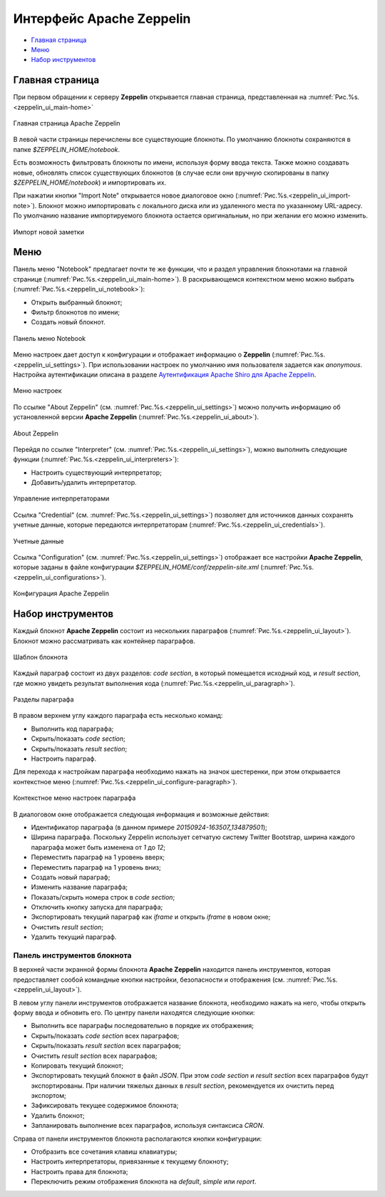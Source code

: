 Интерфейс Apache Zeppelin
-------------------------

+ `Главная страница`_
+ `Меню`_
+ `Набор инструментов`_


Главная страница
^^^^^^^^^^^^^^^^

При первом обращении к серверу **Zeppelin** открывается главная страница, представленная на :numref:`Рис.%s.<zeppelin_ui_main-home>`

.. _zeppelin_ui_main-home:

.. figure:: ../imgs/zeppelin_ui_main-home.*
   :align: center

   Главная страница Apache Zeppelin


В левой части страницы перечислены все существующие блокноты. По умолчанию блокноты сохраняются в папке *$ZEPPELIN_HOME/notebook*. 

Есть возможность фильтровать блокноты по имени, используя форму ввода текста. Также можно создавать новые, обновлять список существующих блокнотов (в случае если они вручную скопированы в папку *$ZEPPELIN_HOME/notebook*) и импортировать их.

При нажатии кнопки "Import Note" открывается новое диалоговое окно (:numref:`Рис.%s.<zeppelin_ui_import-note>`). Блокнот можно импортировать с локального диска или из удаленного места по указанному URL-адресу. По умолчанию название импортируемого блокнота остается оригинальным, но при желании его можно изменить.

.. _zeppelin_ui_import-note:

.. figure:: ../imgs/zeppelin_ui_import-note.*
   :align: center

   Импорт новой заметки


Меню
^^^^^

Панель меню "Notebook" предлагает почти те же функции, что и раздел управления блокнотами на главной странице (:numref:`Рис.%s.<zeppelin_ui_main-home>`). В раскрывающемся контекстном меню можно выбрать (:numref:`Рис.%s.<zeppelin_ui_notebook>`):

+ Открыть выбранный блокнот;
+ Фильтр блокнотов по имени;
+ Создать новый блокнот.


.. _zeppelin_ui_notebook:

.. figure:: ../imgs/zeppelin_ui_notebook.*
   :align: center

   Панель меню Notebook


Меню настроек дает доступ к конфигурации и отображает информацию о **Zeppelin** (:numref:`Рис.%s.<zeppelin_ui_settings>`). При использовании настроек по умолчанию имя пользователя задается как *anonymous*. Настройка аутентификации описана в разделе `Аутентификация Apache Shiro для Apache Zeppelin <http://docs.arenadata.io/adh/v1.4/Zeppelin/Authentication.html>`_.

.. _zeppelin_ui_settings:

.. figure:: ../imgs/zeppelin_ui_settings.*
   :align: center

   Меню настроек


По ссылке "About Zeppelin" (см. :numref:`Рис.%s.<zeppelin_ui_settings>`) можно получить информацию об установленной версии **Apache Zeppelin** (:numref:`Рис.%s.<zeppelin_ui_about>`).

.. _zeppelin_ui_about:

.. figure:: ../imgs/zeppelin_ui_about.*
   :align: center

   About Zeppelin


Перейдя по ссылке "Interpreter" (см. :numref:`Рис.%s.<zeppelin_ui_settings>`), можно выполнить следующие функции (:numref:`Рис.%s.<zeppelin_ui_interpreters>`):

+ Настроить существующий интерпретатор;
+ Добавить/удалить интерпретатор.


.. _zeppelin_ui_interpreters:

.. figure:: ../imgs/zeppelin_ui_interpreters.*
   :align: center

   Управление интерпретаторами


Ссылка "Credential" (см. :numref:`Рис.%s.<zeppelin_ui_settings>`) позволяет для источников данных сохранять учетные данные, которые передаются интерпретаторам (:numref:`Рис.%s.<zeppelin_ui_credentials>`).


.. _zeppelin_ui_credentials:

.. figure:: ../imgs/zeppelin_ui_credentials.*
   :align: center

   Учетные данные


Ссылка "Configuration" (см. :numref:`Рис.%s.<zeppelin_ui_settings>`) отображает все настройки **Apache Zeppelin**, которые заданы в файле конфигурации *$ZEPPELIN_HOME/conf/zeppelin-site.xml* (:numref:`Рис.%s.<zeppelin_ui_configurations>`).


.. _zeppelin_ui_configurations:

.. figure:: ../imgs/zeppelin_ui_configurations.*
   :align: center

   Конфигурация Apache Zeppelin



Набор инструментов
^^^^^^^^^^^^^^^^^^

Каждый блокнот **Apache Zeppelin** состоит из нескольких параграфов (:numref:`Рис.%s.<zeppelin_ui_layout>`). Блокнот можно рассматривать как контейнер параграфов.


.. _zeppelin_ui_layout:

.. figure:: ../imgs/zeppelin_ui_layout.*
   :align: center

   Шаблон блокнота 

Каждый параграф состоит из двух разделов: *code section*, в который помещается исходный код, и *result section*, где можно увидеть результат выполнения кода (:numref:`Рис.%s.<zeppelin_ui_paragraph>`).


.. _zeppelin_ui_paragraph:

.. figure:: ../imgs/zeppelin_ui_paragraph.*
   :align: center

   Разделы параграфа

В правом верхнем углу каждого параграфа есть несколько команд:

+ Выполнить код параграфа;
+ Скрыть/показать *code section*;
+ Скрыть/показать *result section*;
+ Настроить параграф.

Для перехода к настройкам параграфа необходимо нажать на значок шестеренки, при этом открывается контекстное меню (:numref:`Рис.%s.<zeppelin_ui_configure-paragraph>`).


.. _zeppelin_ui_configure-paragraph:

.. figure:: ../imgs/zeppelin_ui_configure-paragraph.*
   :align: center

   Контекстное меню настроек параграфа


В диалоговом окне отображается следующая информация и возможные действия:

+ Идентификатор параграфа (в данном примере *20150924-163507_134879501*);
+ Ширина параграфа. Поскольку Zeppelin использует сетчатую систему Twitter Bootstrap, ширина каждого параграфа может быть изменена от *1* до *12*;
+ Переместить параграф на 1 уровень вверх;
+ Переместить параграф на 1 уровень вниз;
+ Создать новый параграф;
+ Изменить название параграфа;
+ Показать/скрыть номера строк в *code section*;
+ Отключить кнопку запуска для параграфа;
+ Экспортировать текущий параграф как *iframe* и открыть *iframe* в новом окне;
+ Очистить *result section*;
+ Удалить текущий параграф.


Панель инструментов блокнота
~~~~~~~~~~~~~~~~~~~~~~~~~~~

В верхней части экранной формы блокнота **Apache Zeppelin** находится панель инструментов, которая предоставляет сообой командные кнопки настройки, безопасности и отображения (см. :numref:`Рис.%s.<zeppelin_ui_layout>`).

В левом углу панели инструментов отображается название блокнота, необходимо нажать на него, чтобы открыть форму ввода и обновить его. По центру панели находятся следующие кнопки:

+ Выполнить все параграфы последовательно в порядке их отображения;
+ Скрыть/показать *code section* всех параграфов;
+ Скрыть/показать *result section* всех параграфов;
+ Очистить *result section* всех параграфов;
+ Копировать текущий блокнот;
+ Экспортировать текущий блокнот в файл *JSON*. При этом *code section* и *result section* всех параграфов будут экспортированы. При наличии тяжелых данных в *result section*, рекомендуется их очистить перед экспортом;
+ Зафиксировать текущее содержимое блокнота;
+ Удалить блокнот;
+ Запланировать выполнение всех параграфов, используя синтаксиса *CRON*.

Справа от панели инструментов блокнота располагаются кнопки конфигурации:

+ Отобразить все сочетания клавиш клавиатуры;
+ Настроить интерпретаторы, привязанные к текущему блокноту;
+ Настроить права для блокнота;
+ Переключить режим отображения блокнота на *default*, *simple* или *report*.

